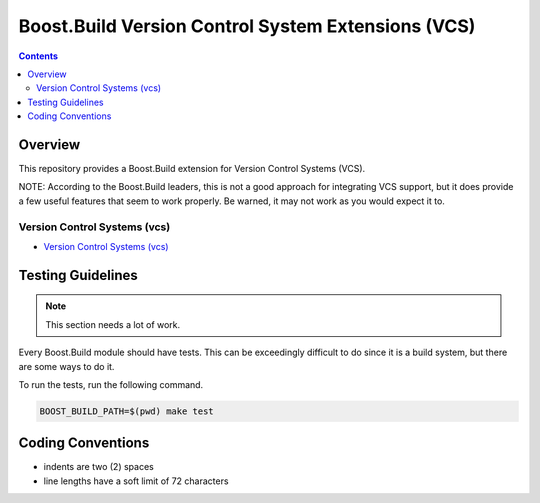 .. Copyright 2019 Thomas Brown
.. Distributed under the Boost Software License, Version 1.0. (See
.. accompanying file LICENSE_1_0.txt or copy at
.. http://www.boost.org/LICENSE_1_0.txt)

Boost.Build Version Control System Extensions (VCS)
===================================================

.. contents::

Overview
--------

This repository provides a Boost.Build extension for Version Control
Systems (VCS).

NOTE: According to the Boost.Build leaders, this is not a good
approach for integrating VCS support, but it does provide a few useful
features that seem to work properly.  Be warned, it may not work as
you would expect it to.

Version Control Systems (vcs)
~~~~~~~~~~~~~~~~~~~~~~~~~~~~~

* `Version Control Systems (vcs) <./vcs.rst>`_

Testing Guidelines
------------------

.. note::

   This section needs a lot of work.

Every Boost.Build module should have tests.  This can be exceedingly
difficult to do since it is a build system, but there are some ways to
do it.

To run the tests, run the following command.

.. code:: sh

   BOOST_BUILD_PATH=$(pwd) make test

Coding Conventions
------------------

* indents are two (2) spaces
* line lengths have a soft limit of 72 characters
